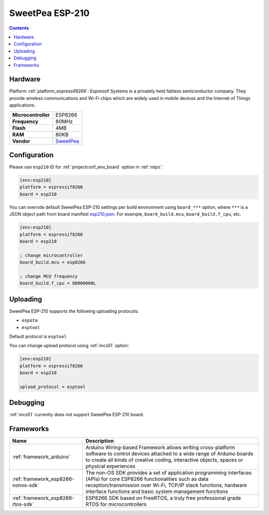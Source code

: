 
.. _board_espressif8266_esp210:

SweetPea ESP-210
================

.. contents::

Hardware
--------

Platform :ref:`platform_espressif8266`: Espressif Systems is a privately held fabless semiconductor company. They provide wireless communications and Wi-Fi chips which are widely used in mobile devices and the Internet of Things applications.

.. list-table::

  * - **Microcontroller**
    - ESP8266
  * - **Frequency**
    - 80MHz
  * - **Flash**
    - 4MB
  * - **RAM**
    - 80KB
  * - **Vendor**
    - `SweetPea <http://wiki.sweetpeas.se/index.php?title=ESP-210&utm_source=platformio.org&utm_medium=docs>`__


Configuration
-------------

Please use ``esp210`` ID for :ref:`projectconf_env_board` option in :ref:`mips`:

.. code-block:: ini

  [env:esp210]
  platform = espressif8266
  board = esp210

You can override default SweetPea ESP-210 settings per build environment using
``board_***`` option, where ``***`` is a JSON object path from
board manifest `esp210.json <https://github.com/platformio/platform-espressif8266/blob/master/boards/esp210.json>`_. For example,
``board_build.mcu``, ``board_build.f_cpu``, etc.

.. code-block:: ini

  [env:esp210]
  platform = espressif8266
  board = esp210

  ; change microcontroller
  board_build.mcu = esp8266

  ; change MCU frequency
  board_build.f_cpu = 80000000L


Uploading
---------
SweetPea ESP-210 supports the following uploading protocols:

* ``espota``
* ``esptool``

Default protocol is ``esptool``

You can change upload protocol using :ref:`mcs51` option:

.. code-block:: ini

  [env:esp210]
  platform = espressif8266
  board = esp210

  upload_protocol = esptool

Debugging
---------
:ref:`mcs51` currently does not support SweetPea ESP-210 board.

Frameworks
----------
.. list-table::
    :header-rows:  1

    * - Name
      - Description

    * - :ref:`framework_arduino`
      - Arduino Wiring-based Framework allows writing cross-platform software to control devices attached to a wide range of Arduino boards to create all kinds of creative coding, interactive objects, spaces or physical experiences

    * - :ref:`framework_esp8266-nonos-sdk`
      - The non-OS SDK provides a set of application programming interfaces (APIs) for core ESP8266 functionalities such as data reception/transmission over Wi-Fi, TCP/IP stack functions, hardware interface functions and basic system management functions

    * - :ref:`framework_esp8266-rtos-sdk`
      - ESP8266 SDK based on FreeRTOS, a truly free professional grade RTOS for microcontrollers
